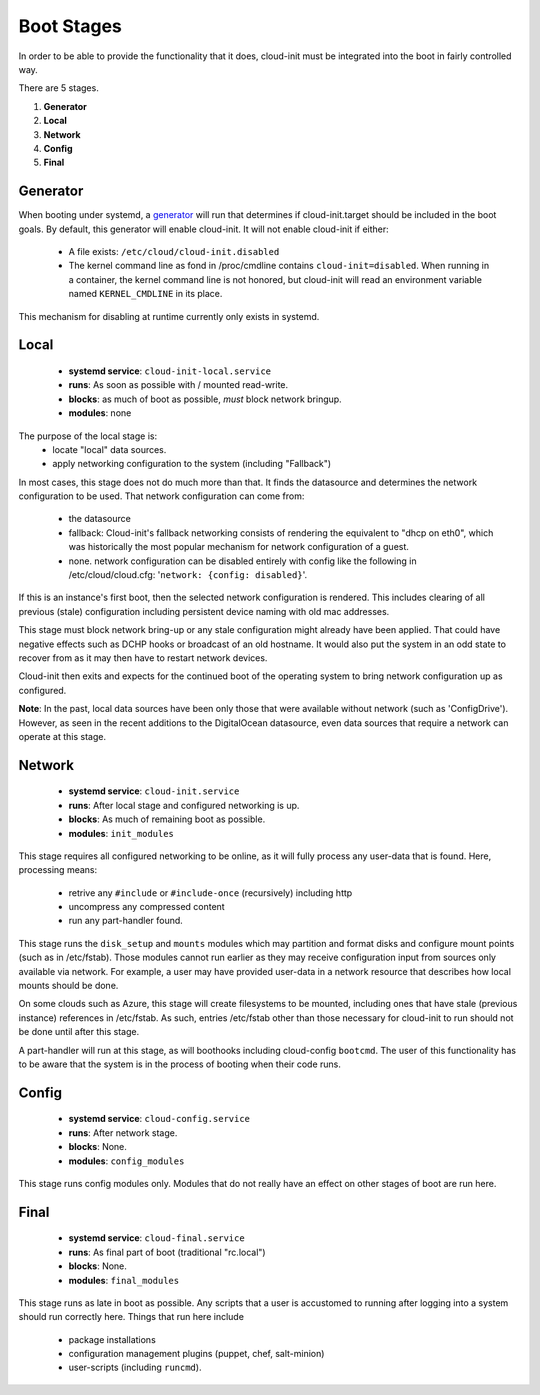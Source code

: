 ***********
Boot Stages
***********
In order to be able to provide the functionality that it does, cloud-init
must be integrated into the boot in fairly controlled way.

There are 5 stages.

1. **Generator**
2. **Local**
3. **Network**
4. **Config**
5. **Final**

Generator
=========
When booting under systemd, a
`generator <https://www.freedesktop.org/software/systemd/man/systemd.generator.html>`_
will run that determines if cloud-init.target should be included in the
boot goals.  By default, this generator will enable cloud-init.  It will
not enable cloud-init if either:

 * A file exists: ``/etc/cloud/cloud-init.disabled``
 * The kernel command line as fond in /proc/cmdline contains ``cloud-init=disabled``.
   When running in a container, the kernel command line is not honored, but
   cloud-init will read an environment variable named ``KERNEL_CMDLINE`` in
   its place.

This mechanism for disabling at runtime currently only exists in systemd.

Local
=====
 * **systemd service**: ``cloud-init-local.service``
 * **runs**: As soon as possible with / mounted read-write.
 * **blocks**: as much of boot as possible, *must* block network bringup.
 * **modules**: none

The purpose of the local stage is:
 * locate "local" data sources.
 * apply networking configuration to the system (including "Fallback")

In most cases, this stage does not do much more than that.  It finds the
datasource and determines the network configuration to be used.  That
network configuration can come from:

 * the datasource
 * fallback: Cloud-init's fallback networking consists of rendering the
   equivalent to "dhcp on eth0", which was historically the most popular
   mechanism for network configuration of a guest.
 * none.  network configuration can be disabled entirely with 
   config like the following in /etc/cloud/cloud.cfg: 
   '``network: {config: disabled}``'.

If this is an instance's first boot, then the selected network configuration
is rendered.  This includes clearing of all previous (stale) configuration
including persistent device naming with old mac addresses.

This stage must block network bring-up or any stale configuration might
already have been applied.  That could have negative effects such as DCHP
hooks or broadcast of an old hostname.  It would also put the system in
an odd state to recover from as it may then have to restart network
devices.

Cloud-init then exits and expects for the continued boot of the operating
system to bring network configuration up as configured.

**Note**: In the past, local data sources have been only those that were
available without network (such as 'ConfigDrive').  However, as seen in
the recent additions to the DigitalOcean datasource, even data sources
that require a network can operate at this stage.

Network
=======
 * **systemd service**: ``cloud-init.service``
 * **runs**: After local stage and configured networking is up.
 * **blocks**: As much of remaining boot as possible.
 * **modules**: ``init_modules``

This stage requires all configured networking to be online, as it will fully
process any user-data that is found.  Here, processing means:

 * retrive any ``#include`` or ``#include-once`` (recursively) including http
 * uncompress any compressed content
 * run any part-handler found.

This stage runs the ``disk_setup`` and ``mounts`` modules which may partition
and format disks and configure mount points (such as in /etc/fstab).
Those modules cannot run earlier as they may receive configuration input
from sources only available via network.  For example, a user may have
provided user-data in a network resource that describes how local mounts
should be done.

On some clouds such as Azure, this stage will create filesystems to be
mounted, including ones that have stale (previous instance) references in
/etc/fstab. As such, entries /etc/fstab other than those necessary for
cloud-init to run should not be done until after this stage.

A part-handler will run at this stage, as will boothooks including
cloud-config ``bootcmd``.  The user of this functionality has to be aware
that the system is in the process of booting when their code runs.

Config
======
 * **systemd service**: ``cloud-config.service``
 * **runs**: After network stage.
 * **blocks**: None.
 * **modules**: ``config_modules``

This stage runs config modules only.  Modules that do not really have an
effect on other stages of boot are run here.


Final
=====
 * **systemd service**: ``cloud-final.service``
 * **runs**: As final part of boot (traditional "rc.local")
 * **blocks**: None.
 * **modules**: ``final_modules``

This stage runs as late in boot as possible.  Any scripts that a user is
accustomed to running after logging into a system should run correctly here.
Things that run here include

 * package installations
 * configuration management plugins (puppet, chef, salt-minion)
 * user-scripts (including ``runcmd``).

.. vi: textwidth=78
